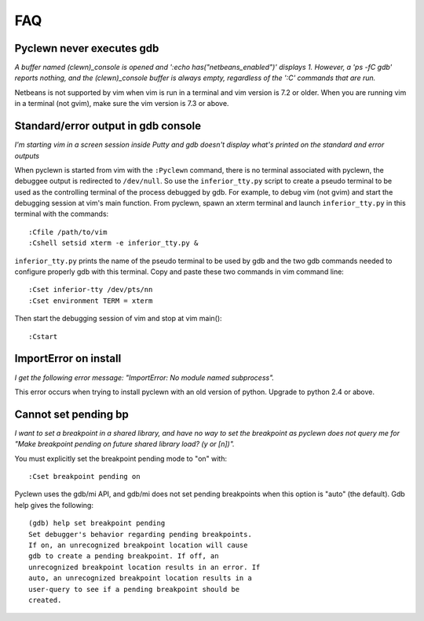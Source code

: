 FAQ
===

Pyclewn never executes gdb
--------------------------

*A buffer named (clewn)_console is opened and ':echo has("netbeans_enabled")'
displays 1. However, a 'ps -fC gdb' reports nothing, and the (clewn)_console
buffer is always empty, regardless of the ':C' commands that are run.*

Netbeans is not supported by vim when vim is run in a terminal and vim version
is 7.2 or older. When you are running vim in a terminal (not gvim), make sure
the vim version is 7.3 or above.

Standard/error output in gdb console
------------------------------------

*I'm starting vim in a screen session inside Putty and gdb doesn't display
what's printed on the standard and error outputs*

When pyclewn is started from vim with the ``:Pyclewn`` command, there is no
terminal associated with pyclewn, the debuggee output is redirected to
``/dev/null``. So use the ``inferior_tty.py`` script to create a pseudo
terminal to be used as the controlling terminal of the process debugged by gdb.
For example, to debug vim (not gvim) and start the debugging session at vim's
main function.  From pyclewn, spawn an xterm terminal and launch
``inferior_tty.py`` in this terminal with the commands::

    :Cfile /path/to/vim
    :Cshell setsid xterm -e inferior_tty.py &

``inferior_tty.py`` prints the name of the pseudo terminal to be used by gdb
and the two gdb commands needed to configure properly gdb with this terminal.
Copy and paste these two commands in vim command line::

    :Cset inferior-tty /dev/pts/nn
    :Cset environment TERM = xterm

Then start the debugging session of vim and stop at vim main()::

    :Cstart

ImportError on install
----------------------

*I get the following error message: "ImportError: No module named subprocess".*

This error occurs when trying to install pyclewn with an old version of python.
Upgrade to python 2.4 or above.

Cannot set pending bp
---------------------

*I want to set a breakpoint in a shared library, and have no way to set the
breakpoint as pyclewn does not query me for "Make breakpoint pending on future
shared library load? (y or [n])".*

You must explicitly set the breakpoint pending mode to "on" with::

    :Cset breakpoint pending on

Pyclewn uses the gdb/mi API, and gdb/mi does not set pending breakpoints when
this option is "auto" (the default). Gdb help gives the following::

    (gdb) help set breakpoint pending
    Set debugger's behavior regarding pending breakpoints.
    If on, an unrecognized breakpoint location will cause
    gdb to create a pending breakpoint. If off, an
    unrecognized breakpoint location results in an error. If
    auto, an unrecognized breakpoint location results in a
    user-query to see if a pending breakpoint should be
    created.

